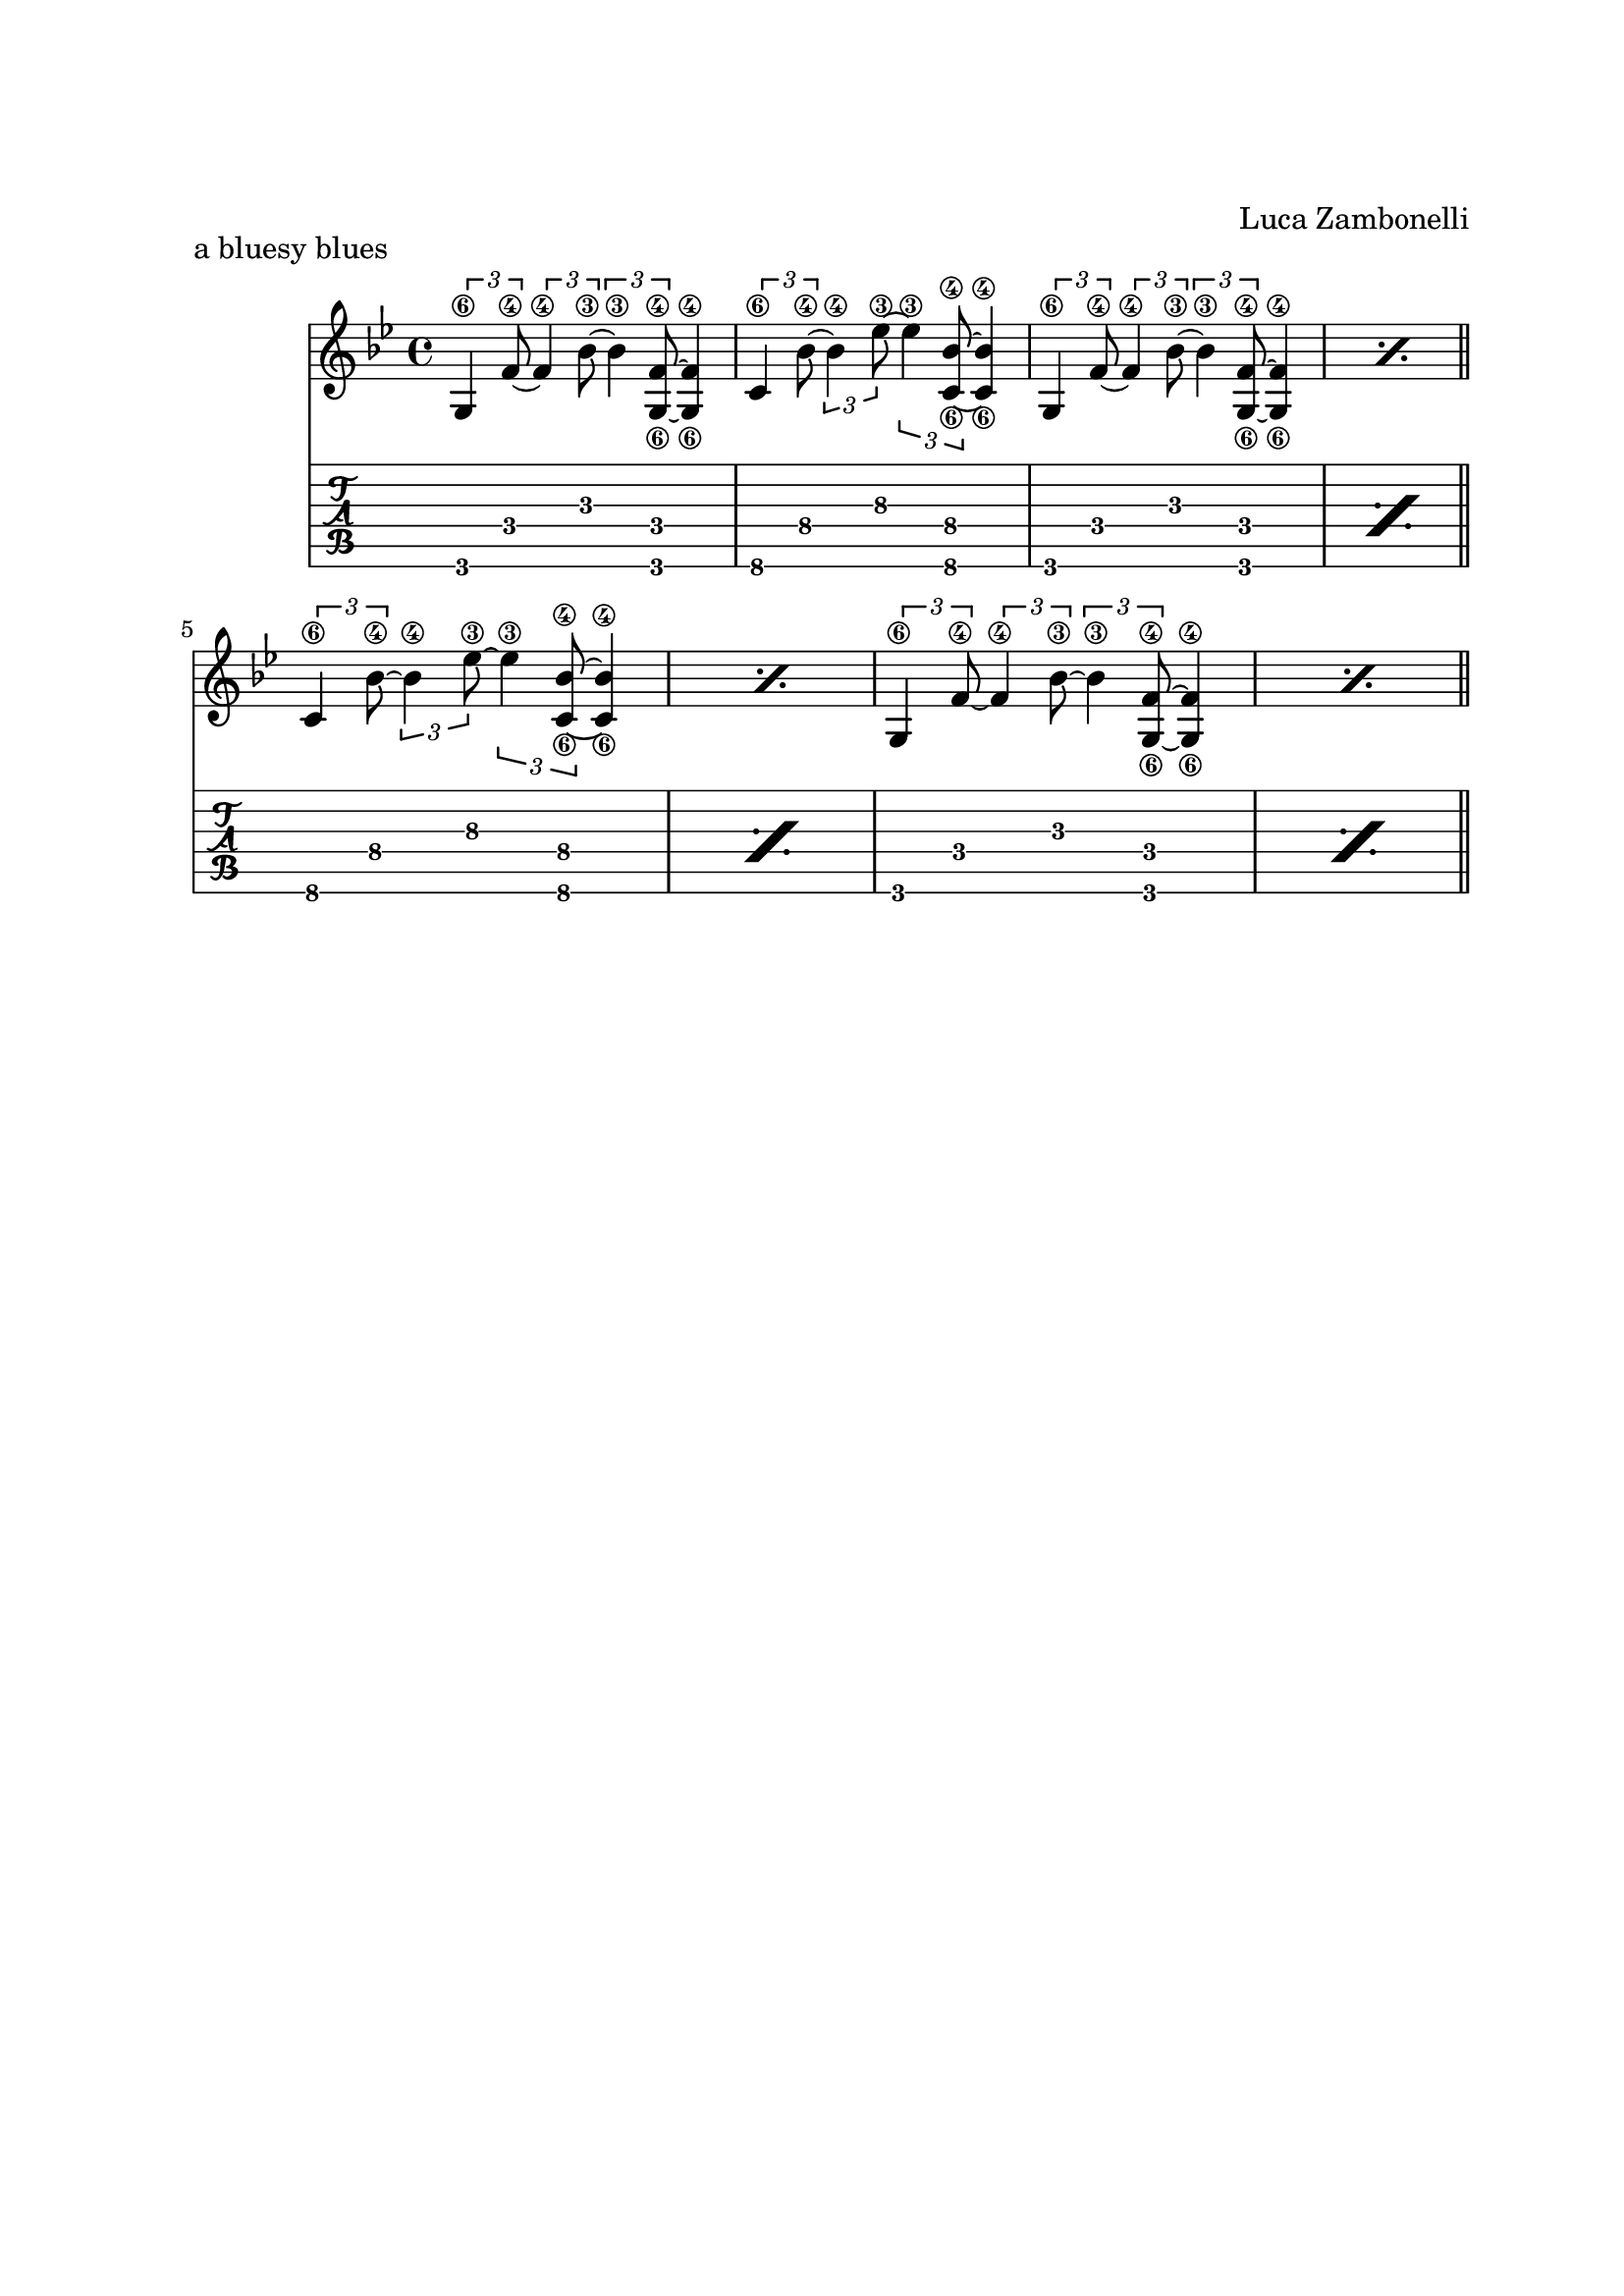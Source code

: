 \version "2.22.1"

\paper {
    top-margin = 25
    left-margin = 25
    right-margin = 20
    bottom-margin = 20
}

gbar = {
    \tuplet 3/2 {g4\6 f'8\4~} \tuplet 3/2 {f4\4 bes8\3~}
    \tuplet 3/2 {bes4\3 << f8\4~ g,\6~ >>} << f'4\4 g,\6 >> |
}

cbar = {
    \tuplet 3/2 {c4\6 bes'8\4~} \tuplet 3/2 {bes4\4 ees8\3~}
    \tuplet 3/2 {ees4\3 << bes8\4~ c,\6~ >>} << bes'4\4 c,\6 >> |
}

bluesyblues = {
    \gbar | \cbar | \repeat percent 2 { \gbar } \bar"||" \break
    \repeat percent 2 { \cbar} | \repeat percent 2 { \gbar } \bar "||" \break
}

\book {
    \header{
        piece = "a bluesy blues"
        composer = "Luca Zambonelli"
        tagline = ##f
    }

    \score {
        <<
        \new Staff
        \relative c' {
            \clef treble
            \key bes \major
            \time 4/4
            \bluesyblues
            }
        \new TabStaff
        \relative c {
            \bluesyblues
            }
        >>
    }
}

